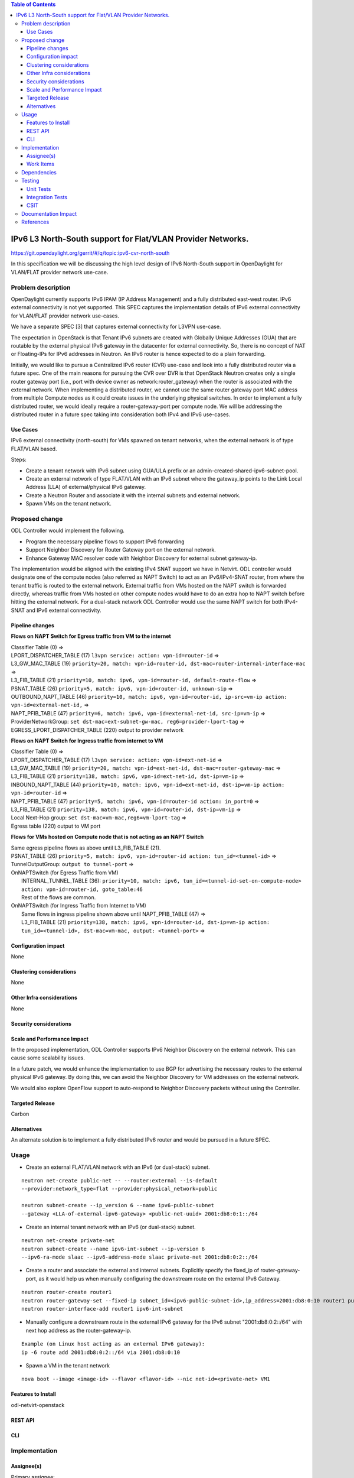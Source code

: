 .. contents:: Table of Contents
         :depth: 3

============================================================
IPv6 L3 North-South support for Flat/VLAN Provider Networks.
============================================================

https://git.opendaylight.org/gerrit/#/q/topic:ipv6-cvr-north-south

In this specification we will be discussing the high level design of
IPv6 North-South support in OpenDaylight for VLAN/FLAT provider network
use-case.

Problem description
===================

OpenDaylight currently supports IPv6 IPAM (IP Address Management) and a fully
distributed east-west router. IPv6 external connectivity is not yet supported.
This SPEC captures the implementation details of IPv6 external connectivity for
VLAN/FLAT provider network use-cases.

We have a separate SPEC [3] that captures external connectivity for L3VPN use-case.

The expectation in OpenStack is that Tenant IPv6 subnets are created with Globally
Unique Addresses (GUA) that are routable by the external physical IPv6 gateway in
the datacenter for external connectivity. So, there is no concept of NAT or
Floating-IPs for IPv6 addresses in Neutron. An IPv6 router is hence expected to do
a plain forwarding.

Initially, we would like to pursue a Centralized IPv6 router (CVR) use-case and
look into a fully distributed router via a future spec. One of the main reasons
for pursuing the CVR over DVR is that OpenStack Neutron creates only a single
router gateway port (i.e., port with device owner as network:router_gateway)
when the router is associated with the external network. When implementing
a distributed router, we cannot use the same router gateway port MAC address
from multiple Compute nodes as it could create issues in the underlying physical
switches. In order to implement a fully distributed router, we would ideally
require a router-gateway-port per compute node. We will be addressing the
distributed router in a future spec taking into consideration both IPv4 and IPv6
use-cases.

Use Cases
---------

IPv6 external connectivity (north-south) for VMs spawned on tenant networks,
when the external network is of type FLAT/VLAN based.

Steps:

- Create a tenant network with IPv6 subnet using GUA/ULA prefix or an
  admin-created-shared-ipv6-subnet-pool.
- Create an external network of type FLAT/VLAN with an IPv6 subnet where the
  gateway_ip points to the Link Local Address (LLA) of external/physical IPv6
  gateway.
- Create a Neutron Router and associate it with the internal subnets and external
  network.
- Spawn VMs on the tenant network.

Proposed change
===============

ODL Controller would implement the following.

* Program the necessary pipeline flows to support IPv6 forwarding
* Support Neighbor Discovery for Router Gateway port on the external network.
* Enhance Gateway MAC resolver code with Neighbor Discovery for external subnet
  gateway-ip.

The implementation would be aligned with the existing IPv4 SNAT support we have
in Netvirt. ODL controller would designate one of the compute nodes (also referred
as NAPT Switch) to act as an IPv6/IPv4-SNAT router, from where the tenant traffic
is routed to the external network. External traffic from VMs hosted on the NAPT
switch is forwarded directly, whereas traffic from VMs hosted on other compute
nodes would have to do an extra hop to NAPT switch before hitting the external
network. For a dual-stack network ODL Controller would use the same NAPT switch
for both IPv4-SNAT and IPv6 external connectivity.

Pipeline changes
----------------

**Flows on NAPT Switch for Egress traffic from VM to the internet**

| Classifier Table (0) =>
| LPORT_DISPATCHER_TABLE (17) ``l3vpn service: action: vpn-id=router-id`` =>
| L3_GW_MAC_TABLE (19) ``priority=20, match: vpn-id=router-id, dst-mac=router-internal-interface-mac`` =>
| L3_FIB_TABLE (21) ``priority=10, match: ipv6, vpn-id=router-id, default-route-flow`` =>
| PSNAT_TABLE (26) ``priority=5, match: ipv6, vpn-id=router-id, unknown-sip`` =>
| OUTBOUND_NAPT_TABLE (46) ``priority=10, match: ipv6, vpn-id=router-id, ip-src=vm-ip action: vpn-id=external-net-id,`` =>
| NAPT_PFIB_TABLE (47) ``priority=6, match: ipv6, vpn-id=external-net-id, src-ip=vm-ip`` =>
| ProviderNetworkGroup: ``set dst-mac=ext-subnet-gw-mac, reg6=provider-lport-tag`` =>
| EGRESS_LPORT_DISPATCHER_TABLE (220) output to provider network

**Flows on NAPT Switch for Ingress traffic from internet to VM**

| Classifier Table (0) =>
| LPORT_DISPATCHER_TABLE (17) ``l3vpn service: action: vpn-id=ext-net-id`` =>
| L3_GW_MAC_TABLE (19) ``priority=20, match: vpn-id=ext-net-id, dst-mac=router-gateway-mac`` =>
| L3_FIB_TABLE (21) ``priority=138, match: ipv6, vpn-id=ext-net-id, dst-ip=vm-ip`` =>
| INBOUND_NAPT_TABLE (44) ``priority=10, match: ipv6, vpn-id=ext-net-id, dst-ip=vm-ip action: vpn-id=router-id`` =>
| NAPT_PFIB_TABLE (47) ``priority=5, match: ipv6, vpn-id=router-id action: in_port=0`` =>
| L3_FIB_TABLE (21) ``priority=138, match: ipv6, vpn-id=router-id, dst-ip=vm-ip`` =>
| Local Next-Hop group: ``set dst-mac=vm-mac,reg6=vm-lport-tag`` =>
| Egress table (220) output to VM port

**Flows for VMs hosted on Compute node that is not acting as an NAPT Switch**

| Same egress pipeline flows as above until L3_FIB_TABLE (21).
| PSNAT_TABLE (26) ``priority=5, match: ipv6, vpn-id=router-id action: tun_id=<tunnel-id>`` =>
| TunnelOutputGroup: ``output to tunnel-port`` =>
| OnNAPTSwitch (for Egress Traffic from VM)
|     INTERNAL_TUNNEL_TABLE (36): ``priority=10, match: ipv6, tun_id=<tunnel-id-set-on-compute-node> action: vpn-id=router-id, goto_table:46``
|     Rest of the flows are common.
| OnNAPTSwitch (for Ingress Traffic from Internet to VM) 
|     Same flows in ingress pipeline shown above until NAPT_PFIB_TABLE (47) =>
|     L3_FIB_TABLE (21) ``priority=138, match: ipv6, vpn-id=router-id, dst-ip=vm-ip action: tun_id=<tunnel-id>, dst-mac=vm-mac, output: <tunnel-port>`` =>


Configuration impact
---------------------
None


Clustering considerations
-------------------------
None

Other Infra considerations
--------------------------
None

Security considerations
-----------------------

Scale and Performance Impact
----------------------------
In the proposed implementation, ODL Controller supports IPv6 Neighbor
Discovery on the external network. This can cause some scalability issues.

In a future patch, we would enhance the implementation to use BGP for
advertising the necessary routes to the external physical IPv6 gateway.
By doing this, we can avoid the Neighbor Discovery for VM addresses on the
external network.

We would also explore OpenFlow support to auto-respond to Neighbor Discovery
packets without using the Controller.

Targeted Release
-----------------
Carbon

Alternatives
------------
An alternate solution is to implement a fully distributed IPv6 router and
would be pursued in a future SPEC.

Usage
=====

* Create an external FLAT/VLAN network with an IPv6 (or dual-stack) subnet.

::

 neutron net-create public-net -- --router:external --is-default
 --provider:network_type=flat --provider:physical_network=public

 neutron subnet-create --ip_version 6 --name ipv6-public-subnet
 --gateway <LLA-of-external-ipv6-gateway> <public-net-uuid> 2001:db8:0:1::/64

* Create an internal tenant network with an IPv6 (or dual-stack) subnet.

::

 neutron net-create private-net
 neutron subnet-create --name ipv6-int-subnet --ip-version 6
 --ipv6-ra-mode slaac --ipv6-address-mode slaac private-net 2001:db8:0:2::/64

* Create a router and associate the external and internal subnets.
  Explicitly specify the fixed_ip of router-gateway-port, as it would help us
  when manually configuring the downstream route on the external IPv6 Gateway.

::

 neutron router-create router1
 neutron router-gateway-set --fixed-ip subnet_id=<ipv6-public-subnet-id>,ip_address=2001:db8:0:10 router1 public-net
 neutron router-interface-add router1 ipv6-int-subnet

* Manually configure a downstream route in the external IPv6 gateway
  for the IPv6 subnet "2001:db8:0:2::/64" with next hop address as the
  router-gateway-ip.

::

 Example (on Linux host acting as an external IPv6 gateway):
 ip -6 route add 2001:db8:0:2::/64 via 2001:db8:0:10

* Spawn a VM in the tenant network

::

 nova boot --image <image-id> --flavor <flavor-id> --nic net-id=<private-net> VM1

Features to Install
-------------------
odl-netvirt-openstack

REST API
--------

CLI
---


Implementation
==============

Assignee(s)
-----------
Primary assignee:
  Sridhar Gaddam <sgaddam@redhat.com>

Other contributors:
  TBD

Work Items
----------

* Program necessary pipeline flows to support IPv6 North-South communication.
* Enhance Gateway MAC resolver code to send out Neighbor Solicitation requests
  for the external/physical IPv6 gateway-ip.
* Support controller based Neighbor Discovery for VM GUAs on the external
  network providing the HOST_MAC of the compute node where the VM is hosted.
* Implement Unit and Integration tests to validate the use-case.

Dependencies
============
None

Testing
=======

Unit Tests
----------
Necessary Unit tests would be added to validate the use-case.

Integration Tests
-----------------
Necessary Integration tests would be added to validate the use-case.

CSIT
----

Documentation Impact
====================
Necessary documentation would be added on how to use this feature.

References
==========
[1] `OpenDaylight Documentation Guide <http://docs.opendaylight.org/en/latest/documentation.html>`__

[2] https://specs.openstack.org/openstack/nova-specs/specs/kilo/template.html

[3] `Spec to support IPv6 Inter DC L3VPN connectivity using BGPVPN <https://git.opendaylight.org/gerrit/#/c/50359/>`_

.. note::

  This template was derived from [2], and has been modified to support our project.

  This work is licensed under a Creative Commons Attribution 3.0 Unported License.
  http://creativecommons.org/licenses/by/3.0/legalcode
